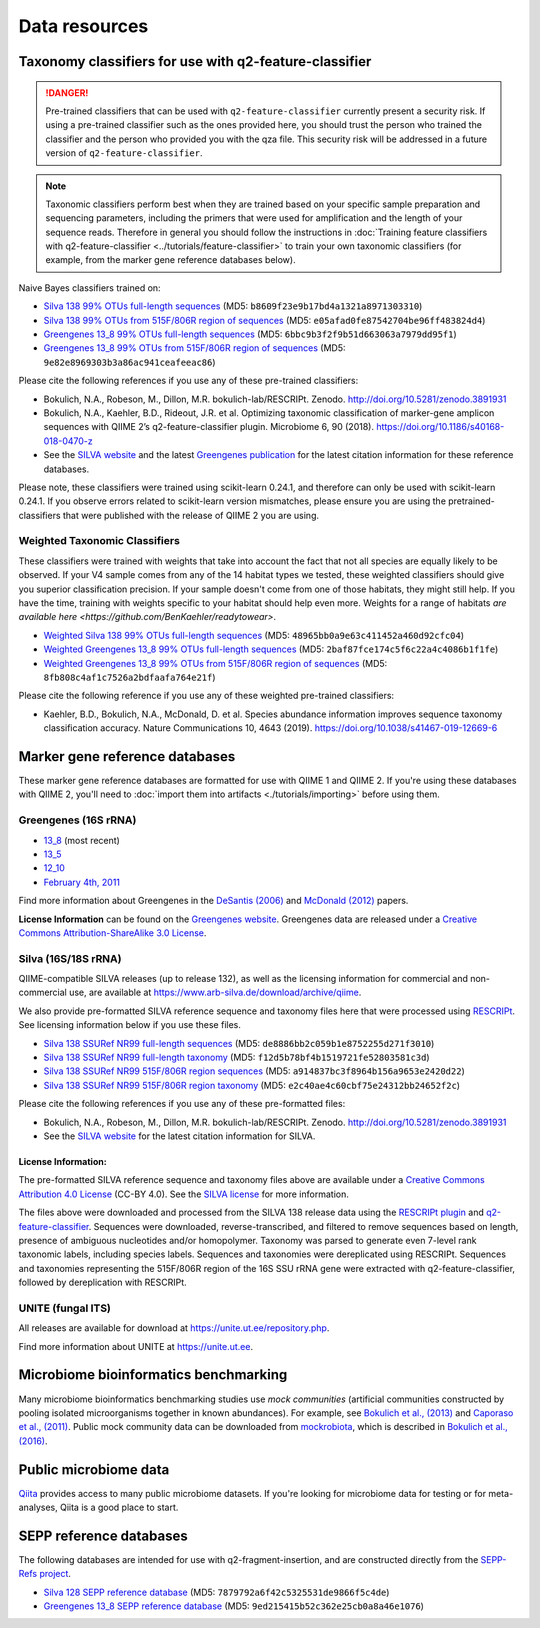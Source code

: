 Data resources
==============

Taxonomy classifiers for use with q2-feature-classifier
-------------------------------------------------------

.. danger:: Pre-trained classifiers that can be used with ``q2-feature-classifier`` currently present a security risk. If using a pre-trained classifier such as the ones provided here, you should trust the person who trained the classifier and the person who provided you with the qza file. This security risk will be addressed in a future version of ``q2-feature-classifier``.

.. note:: Taxonomic classifiers perform best when they are trained based on your specific sample preparation and sequencing parameters, including the primers that were used for amplification and the length of your sequence reads. Therefore in general you should follow the instructions in :doc:`Training feature classifiers with q2-feature-classifier <../tutorials/feature-classifier>` to train your own taxonomic classifiers (for example, from the marker gene reference databases below).

Naive Bayes classifiers trained on:

- `Silva 138 99% OTUs full-length sequences <https://data.qiime2.org/2021.8/common/silva-138-99-nb-classifier.qza>`_ (MD5: ``b8609f23e9b17bd4a1321a8971303310``)
- `Silva 138 99% OTUs from 515F/806R region of sequences <https://data.qiime2.org/2021.8/common/silva-138-99-515-806-nb-classifier.qza>`_ (MD5: ``e05afad0fe87542704be96ff483824d4``)
- `Greengenes 13_8 99% OTUs full-length sequences <https://data.qiime2.org/2021.8/common/gg-13-8-99-nb-classifier.qza>`_ (MD5: ``6bbc9b3f2f9b51d663063a7979dd95f1``)
- `Greengenes 13_8 99% OTUs from 515F/806R region of sequences <https://data.qiime2.org/2021.8/common/gg-13-8-99-515-806-nb-classifier.qza>`_ (MD5: ``9e82e8969303b3a86ac941ceafeeac86``)

Please cite the following references if you use any of these pre-trained classifiers:

- Bokulich, N.A., Robeson, M., Dillon, M.R. bokulich-lab/RESCRIPt. Zenodo. http://doi.org/10.5281/zenodo.3891931
- Bokulich, N.A., Kaehler, B.D., Rideout, J.R. et al. Optimizing taxonomic classification of marker-gene amplicon sequences with QIIME 2’s q2-feature-classifier plugin. Microbiome 6, 90 (2018). https://doi.org/10.1186/s40168-018-0470-z
- See the `SILVA website <https://www.arb-silva.de/>`_ and the latest `Greengenes publication <https://www.nature.com/articles/ismej2011139>`_ for the latest citation information for these reference databases.

Please note, these classifiers were trained using scikit-learn 0.24.1, and therefore can only be used with scikit-learn 0.24.1. If you observe errors related to scikit-learn version mismatches, please ensure you are using the pretrained-classifiers that were published with the release of QIIME 2 you are using.

Weighted Taxonomic Classifiers
``````````````````````````````

These classifiers were trained with weights that take into account the fact that not all species are equally likely to be observed. If your V4 sample comes from any of the 14 habitat types we tested, these weighted classifiers should give you superior classification precision. If your sample doesn't come from one of those habitats, they might still help. If you have the time, training with weights specific to your habitat should help even more. Weights for a range of habitats `are available here <https://github.com/BenKaehler/readytowear>`.

- `Weighted Silva 138 99% OTUs full-length sequences <https://data.qiime2.org/2021.8/common/silva-138-99-nb-weighted-classifier.qza>`_ (MD5: ``48965bb0a9e63c411452a460d92cfc04``)
- `Weighted Greengenes 13_8 99% OTUs full-length sequences <https://data.qiime2.org/2021.8/common/gg-13-8-99-nb-weighted-classifier.qza>`_ (MD5: ``2baf87fce174c5f6c22a4c4086b1f1fe``)
- `Weighted Greengenes 13_8 99% OTUs from 515F/806R region of sequences <https://data.qiime2.org/2021.8/common/gg-13-8-99-515-806-nb-weighted-classifier.qza>`_ (MD5: ``8fb808c4af1c7526a2bdfaafa764e21f``)

Please cite the following reference if you use any of these weighted pre-trained classifiers:

- Kaehler, B.D., Bokulich, N.A., McDonald, D. et al. Species abundance information improves sequence taxonomy classification accuracy. Nature Communications 10, 4643 (2019). https://doi.org/10.1038/s41467-019-12669-6

.. _`marker gene db`:

Marker gene reference databases
-------------------------------

These marker gene reference databases are formatted for use with QIIME 1 and QIIME 2. If you're using these databases with QIIME 2, you'll need to :doc:`import them into artifacts <./tutorials/importing>` before using them.

Greengenes (16S rRNA)
`````````````````````

- `13_8 <ftp://greengenes.microbio.me/greengenes_release/gg_13_5/gg_13_8_otus.tar.gz>`_ (most recent)
- `13_5 <ftp://greengenes.microbio.me/greengenes_release/gg_13_5/gg_13_5_otus.tar.gz>`_
- `12_10 <ftp://greengenes.microbio.me/greengenes_release/gg_12_10/gg_12_10_otus.tar.gz>`_
- `February 4th, 2011 <http://greengenes.lbl.gov/Download/Sequence_Data/Fasta_data_files/Caporaso_Reference_OTUs/gg_otus_4feb2011.tgz>`_

Find more information about Greengenes in the `DeSantis (2006) <http://aem.asm.org/content/72/7/5069.full>`_ and `McDonald (2012) <https://www.nature.com/articles/ismej2011139>`_ papers.

**License Information** can be found on the `Greengenes website <https://greengenes.secondgenome.com/>`_. Greengenes data are released under a `Creative Commons Attribution-ShareAlike 3.0 License <https://creativecommons.org/licenses/by-sa/3.0/deed.en_US>`_.



Silva (16S/18S rRNA)
````````````````````

QIIME-compatible SILVA releases (up to release 132), as well as the licensing information for commercial and non-commercial use, are available at https://www.arb-silva.de/download/archive/qiime.

We also provide pre-formatted SILVA reference sequence and taxonomy files here that were processed using `RESCRIPt <https://github.com/bokulich-lab/RESCRIPt>`_. See licensing information below if you use these files.

- `Silva 138 SSURef NR99 full-length sequences <https://data.qiime2.org/2021.8/common/silva-138-99-seqs.qza>`_ (MD5: ``de8886bb2c059b1e8752255d271f3010``)
- `Silva 138 SSURef NR99 full-length taxonomy <https://data.qiime2.org/2021.8/common/silva-138-99-tax.qza>`_ (MD5: ``f12d5b78bf4b1519721fe52803581c3d``)
- `Silva 138 SSURef NR99 515F/806R region sequences <https://data.qiime2.org/2021.8/common/silva-138-99-seqs-515-806.qza>`_ (MD5: ``a914837bc3f8964b156a9653e2420d22``)
- `Silva 138 SSURef NR99 515F/806R region taxonomy <https://data.qiime2.org/2021.8/common/silva-138-99-tax-515-806.qza>`_ (MD5: ``e2c40ae4c60cbf75e24312bb24652f2c``)


Please cite the following references if you use any of these pre-formatted files:

- Bokulich, N.A., Robeson, M., Dillon, M.R. bokulich-lab/RESCRIPt. Zenodo. http://doi.org/10.5281/zenodo.3891931
- See the `SILVA website <https://www.arb-silva.de/>`_ for the latest citation information for SILVA.

License Information:
^^^^^^^^^^^^^^^^^^^^

The pre-formatted SILVA reference sequence and taxonomy files above are available under a `Creative Commons Attribution 4.0 License <https://creativecommons.org/licenses/by/4.0/>`_ (CC-BY 4.0). See the `SILVA license <https://www.arb-silva.de/silva-license-information/>`_ for more information.

The files above were downloaded and processed from the SILVA 138 release data using the `RESCRIPt plugin <https://github.com/bokulich-lab/RESCRIPt>`_ and `q2-feature-classifier <https://github.com/qiime2/q2-feature-classifier/>`_. Sequences were downloaded, reverse-transcribed, and filtered to remove sequences based on length, presence of ambiguous nucleotides and/or homopolymer. Taxonomy was parsed to generate even 7-level rank taxonomic labels, including species labels. Sequences and taxonomies were dereplicated using RESCRIPt. Sequences and taxonomies representing the 515F/806R region of the 16S SSU rRNA gene were extracted with q2-feature-classifier, followed by dereplication with RESCRIPt.



UNITE (fungal ITS)
``````````````````

All releases are available for download at https://unite.ut.ee/repository.php.

Find more information about UNITE at https://unite.ut.ee.

Microbiome bioinformatics benchmarking
--------------------------------------

Many microbiome bioinformatics benchmarking studies use *mock communities* (artificial communities constructed by pooling isolated microorganisms together in known abundances). For example, see `Bokulich et al., (2013) <https://www.ncbi.nlm.nih.gov/pmc/articles/PMC3531572/>`_ and `Caporaso et al., (2011) <http://www.pnas.org/content/108/Supplement_1/4516.full>`_. Public mock community data can be downloaded from `mockrobiota <http://mockrobiota.caporasolab.us>`_, which is described in `Bokulich et al., (2016) <http://msystems.asm.org/content/1/5/e00062-16>`_.

Public microbiome data
----------------------

`Qiita <https://qiita.ucsd.edu/>`_ provides access to many public microbiome datasets. If you're looking for microbiome data for testing or for meta-analyses, Qiita is a good place to start.

SEPP reference databases
------------------------

The following databases are intended for use with q2-fragment-insertion, and
are constructed directly from the
`SEPP-Refs project <https://github.com/smirarab/sepp-refs/>`_.

- `Silva 128 SEPP reference database <https://data.qiime2.org/2021.8/common/sepp-refs-silva-128.qza>`_ (MD5: ``7879792a6f42c5325531de9866f5c4de``)
- `Greengenes 13_8 SEPP reference database <https://data.qiime2.org/2021.8/common/sepp-refs-gg-13-8.qza>`_ (MD5: ``9ed215415b52c362e25cb0a8a46e1076``)
